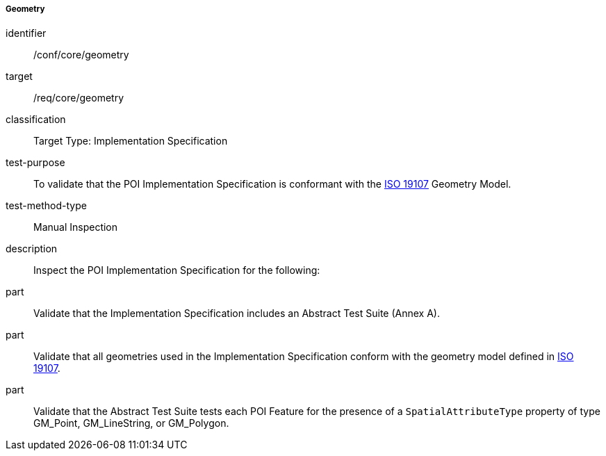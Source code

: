 ===== Geometry

[[ats_core_geometry]]
[abstract_test]
====
[%metadata]
identifier:: /conf/core/geometry

target:: /req/core/geometry

classification:: Target Type: Implementation Specification

test-purpose:: To validate that the POI Implementation Specification is conformant with the <<iso19107,ISO 19107>> Geometry Model.

test-method-type:: Manual Inspection

description:: Inspect the POI Implementation Specification for the following:

part:: Validate that the Implementation Specification includes an Abstract Test Suite (Annex A).

part:: Validate that all geometries used in the Implementation Specification conform with the geometry model defined in <<ISO19107,ISO 19107>>.

part:: Validate that the Abstract Test Suite tests each POI Feature for the presence of a `SpatialAttributeType` property of type GM_Point, GM_LineString, or GM_Polygon. 

====
